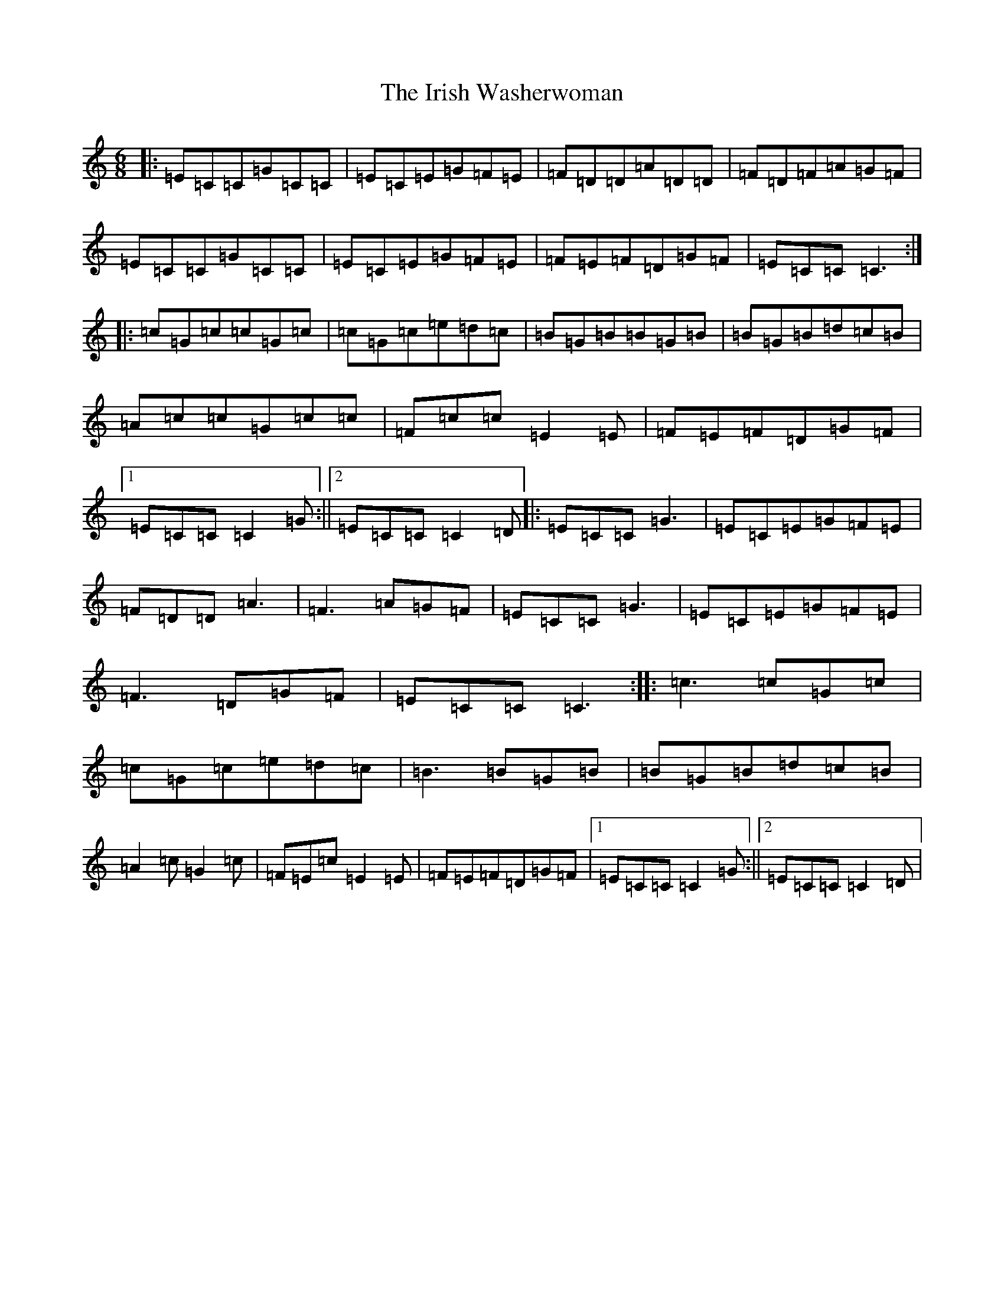 X: 9973
T: Irish Washerwoman, The
S: https://thesession.org/tunes/92#setting25137
Z: D Major
R: jig
M:6/8
L:1/8
K: C Major
|:=E=C=C=G=C=C|=E=C=E=G=F=E|=F=D=D=A=D=D|=F=D=F=A=G=F|=E=C=C=G=C=C|=E=C=E=G=F=E|=F=E=F=D=G=F|=E=C=C=C3:||:=c=G=c=c=G=c|=c=G=c=e=d=c|=B=G=B=B=G=B|=B=G=B=d=c=B|=A=c=c=G=c=c|=F=c=c=E2=E|=F=E=F=D=G=F|1=E=C=C=C2=G:||2=E=C=C=C2=D|:=E=C=C=G3|=E=C=E=G=F=E|=F=D=D=A3|=F3=A=G=F|=E=C=C=G3|=E=C=E=G=F=E|=F3=D=G=F|=E=C=C=C3:||:=c3=c=G=c|=c=G=c=e=d=c|=B3=B=G=B|=B=G=B=d=c=B|=A2=c=G2=c|=F=E=c=E2=E|=F=E=F=D=G=F|1=E=C=C=C2=G:||2=E=C=C=C2=D|